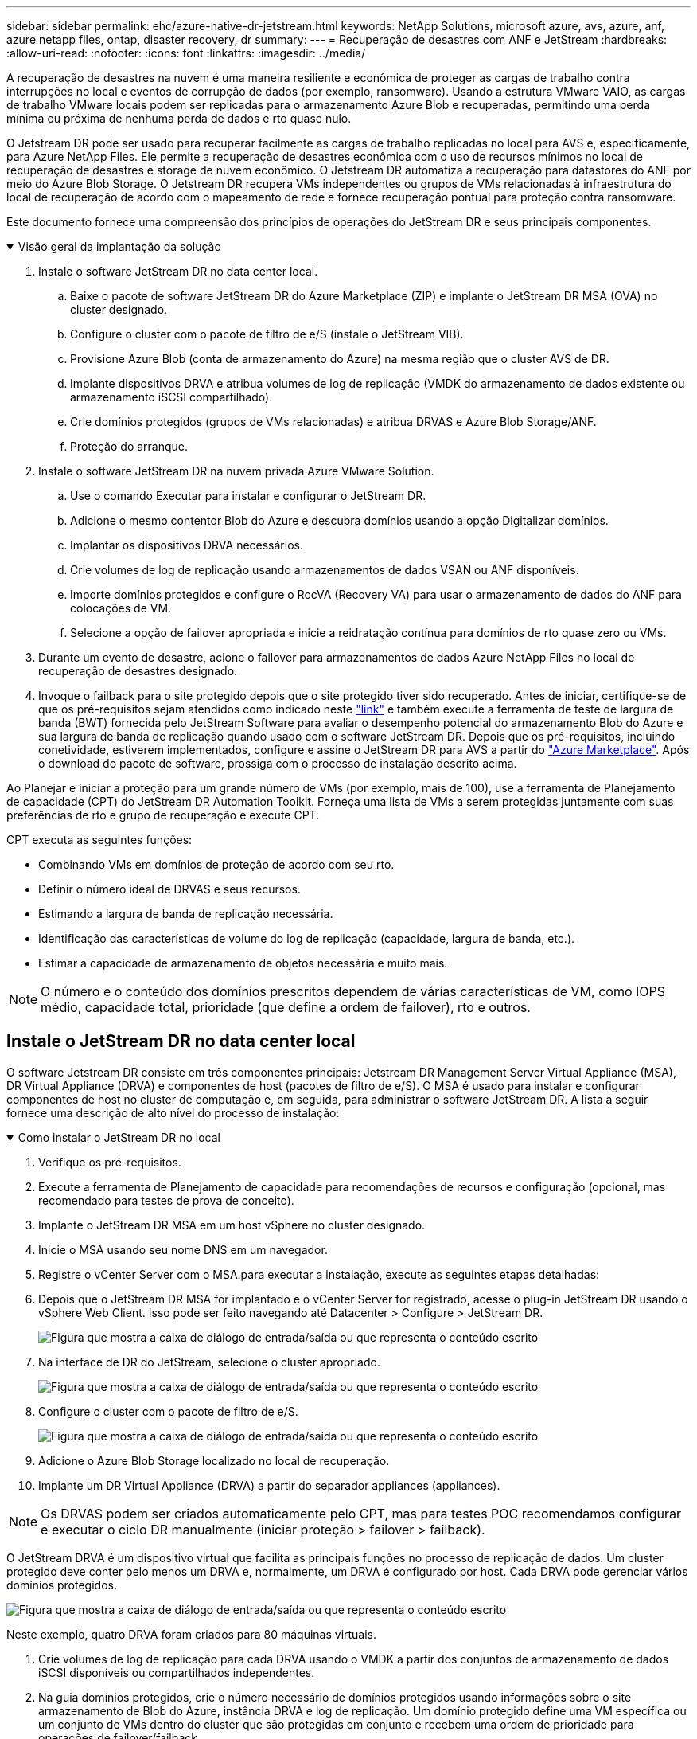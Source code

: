---
sidebar: sidebar 
permalink: ehc/azure-native-dr-jetstream.html 
keywords: NetApp Solutions, microsoft azure, avs, azure, anf, azure netapp files, ontap, disaster recovery, dr 
summary:  
---
= Recuperação de desastres com ANF e JetStream
:hardbreaks:
:allow-uri-read: 
:nofooter: 
:icons: font
:linkattrs: 
:imagesdir: ../media/


[role="lead"]
A recuperação de desastres na nuvem é uma maneira resiliente e econômica de proteger as cargas de trabalho contra interrupções no local e eventos de corrupção de dados (por exemplo, ransomware). Usando a estrutura VMware VAIO, as cargas de trabalho VMware locais podem ser replicadas para o armazenamento Azure Blob e recuperadas, permitindo uma perda mínima ou próxima de nenhuma perda de dados e rto quase nulo.

O Jetstream DR pode ser usado para recuperar facilmente as cargas de trabalho replicadas no local para AVS e, especificamente, para Azure NetApp Files. Ele permite a recuperação de desastres econômica com o uso de recursos mínimos no local de recuperação de desastres e storage de nuvem econômico. O Jetstream DR automatiza a recuperação para datastores do ANF por meio do Azure Blob Storage. O Jetstream DR recupera VMs independentes ou grupos de VMs relacionadas à infraestrutura do local de recuperação de acordo com o mapeamento de rede e fornece recuperação pontual para proteção contra ransomware.

Este documento fornece uma compreensão dos princípios de operações do JetStream DR e seus principais componentes.

.Visão geral da implantação da solução
[%collapsible%open]
====
. Instale o software JetStream DR no data center local.
+
.. Baixe o pacote de software JetStream DR do Azure Marketplace (ZIP) e implante o JetStream DR MSA (OVA) no cluster designado.
.. Configure o cluster com o pacote de filtro de e/S (instale o JetStream VIB).
.. Provisione Azure Blob (conta de armazenamento do Azure) na mesma região que o cluster AVS de DR.
.. Implante dispositivos DRVA e atribua volumes de log de replicação (VMDK do armazenamento de dados existente ou armazenamento iSCSI compartilhado).
.. Crie domínios protegidos (grupos de VMs relacionadas) e atribua DRVAS e Azure Blob Storage/ANF.
.. Proteção do arranque.


. Instale o software JetStream DR na nuvem privada Azure VMware Solution.
+
.. Use o comando Executar para instalar e configurar o JetStream DR.
.. Adicione o mesmo contentor Blob do Azure e descubra domínios usando a opção Digitalizar domínios.
.. Implantar os dispositivos DRVA necessários.
.. Crie volumes de log de replicação usando armazenamentos de dados VSAN ou ANF disponíveis.
.. Importe domínios protegidos e configure o RocVA (Recovery VA) para usar o armazenamento de dados do ANF para colocações de VM.
.. Selecione a opção de failover apropriada e inicie a reidratação contínua para domínios de rto quase zero ou VMs.


. Durante um evento de desastre, acione o failover para armazenamentos de dados Azure NetApp Files no local de recuperação de desastres designado.
. Invoque o failback para o site protegido depois que o site protegido tiver sido recuperado. Antes de iniciar, certifique-se de que os pré-requisitos sejam atendidos como indicado neste https://docs.microsoft.com/en-us/azure/azure-vmware/deploy-disaster-recovery-using-jetstream["link"^] e também execute a ferramenta de teste de largura de banda (BWT) fornecida pelo JetStream Software para avaliar o desempenho potencial do armazenamento Blob do Azure e sua largura de banda de replicação quando usado com o software JetStream DR. Depois que os pré-requisitos, incluindo conetividade, estiverem implementados, configure e assine o JetStream DR para AVS a partir do https://portal.azure.com/["Azure Marketplace"^]. Após o download do pacote de software, prossiga com o processo de instalação descrito acima.


====
Ao Planejar e iniciar a proteção para um grande número de VMs (por exemplo, mais de 100), use a ferramenta de Planejamento de capacidade (CPT) do JetStream DR Automation Toolkit. Forneça uma lista de VMs a serem protegidas juntamente com suas preferências de rto e grupo de recuperação e execute CPT.

CPT executa as seguintes funções:

* Combinando VMs em domínios de proteção de acordo com seu rto.
* Definir o número ideal de DRVAS e seus recursos.
* Estimando a largura de banda de replicação necessária.
* Identificação das características de volume do log de replicação (capacidade, largura de banda, etc.).
* Estimar a capacidade de armazenamento de objetos necessária e muito mais.



NOTE: O número e o conteúdo dos domínios prescritos dependem de várias características de VM, como IOPS médio, capacidade total, prioridade (que define a ordem de failover), rto e outros.



== Instale o JetStream DR no data center local

O software Jetstream DR consiste em três componentes principais: Jetstream DR Management Server Virtual Appliance (MSA), DR Virtual Appliance (DRVA) e componentes de host (pacotes de filtro de e/S). O MSA é usado para instalar e configurar componentes de host no cluster de computação e, em seguida, para administrar o software JetStream DR. A lista a seguir fornece uma descrição de alto nível do processo de instalação:

.Como instalar o JetStream DR no local
[%collapsible%open]
====
. Verifique os pré-requisitos.
. Execute a ferramenta de Planejamento de capacidade para recomendações de recursos e configuração (opcional, mas recomendado para testes de prova de conceito).
. Implante o JetStream DR MSA em um host vSphere no cluster designado.
. Inicie o MSA usando seu nome DNS em um navegador.
. Registre o vCenter Server com o MSA.para executar a instalação, execute as seguintes etapas detalhadas:
. Depois que o JetStream DR MSA for implantado e o vCenter Server for registrado, acesse o plug-in JetStream DR usando o vSphere Web Client. Isso pode ser feito navegando até Datacenter > Configure > JetStream DR.
+
image:vmware-dr-image8.png["Figura que mostra a caixa de diálogo de entrada/saída ou que representa o conteúdo escrito"]

. Na interface de DR do JetStream, selecione o cluster apropriado.
+
image:vmware-dr-image9.png["Figura que mostra a caixa de diálogo de entrada/saída ou que representa o conteúdo escrito"]

. Configure o cluster com o pacote de filtro de e/S.
+
image:vmware-dr-image10.png["Figura que mostra a caixa de diálogo de entrada/saída ou que representa o conteúdo escrito"]

. Adicione o Azure Blob Storage localizado no local de recuperação.
. Implante um DR Virtual Appliance (DRVA) a partir do separador appliances (appliances).



NOTE: Os DRVAS podem ser criados automaticamente pelo CPT, mas para testes POC recomendamos configurar e executar o ciclo DR manualmente (iniciar proteção > failover > failback).

O JetStream DRVA é um dispositivo virtual que facilita as principais funções no processo de replicação de dados. Um cluster protegido deve conter pelo menos um DRVA e, normalmente, um DRVA é configurado por host. Cada DRVA pode gerenciar vários domínios protegidos.

image:vmware-dr-image11.png["Figura que mostra a caixa de diálogo de entrada/saída ou que representa o conteúdo escrito"]

Neste exemplo, quatro DRVA foram criados para 80 máquinas virtuais.

. Crie volumes de log de replicação para cada DRVA usando o VMDK a partir dos conjuntos de armazenamento de dados iSCSI disponíveis ou compartilhados independentes.
. Na guia domínios protegidos, crie o número necessário de domínios protegidos usando informações sobre o site armazenamento de Blob do Azure, instância DRVA e log de replicação. Um domínio protegido define uma VM específica ou um conjunto de VMs dentro do cluster que são protegidas em conjunto e recebem uma ordem de prioridade para operações de failover/failback.
+
image:vmware-dr-image12.png["Figura que mostra a caixa de diálogo de entrada/saída ou que representa o conteúdo escrito"]

. Selecione as VMs que você deseja proteger e inicie a proteção da VM do domínio protegido. Isso inicia a replicação de dados para o Blob Store designado.



NOTE: Verifique se o mesmo modo de proteção é usado para todas as VMs em um domínio protegido.


NOTE: O modo write-back (VMDK) pode oferecer um desempenho mais elevado.

image:vmware-dr-image13.png["Figura que mostra a caixa de diálogo de entrada/saída ou que representa o conteúdo escrito"]

Verifique se os volumes de log de replicação são colocados em um storage de alto desempenho.


NOTE: Os livros de execução de failover podem ser configurados para agrupar as VMs (chamado Grupo de recuperação), definir a sequência de ordem de inicialização e modificar as configurações de CPU/memória juntamente com as configurações IP.

====


== Instale o JetStream DR para AVS em uma nuvem privada da Azure VMware Solution usando o comando Executar

Uma prática recomendada para um local de recuperação (AVS) é criar um cluster de luz piloto de três nós com antecedência. Isso permite que a infraestrutura do local de recuperação seja pré-configurada, incluindo os seguintes itens:

* Segmentos de rede de destino, firewalls, serviços como DHCP e DNS, e assim por diante.
* Instalação do JetStream DR para AVS
* Configuração de volumes do ANF como armazenamentos de dados, e moreJetStream DR é compatível com o modo rto quase zero para domínios de missão crítica. Para esses domínios, o armazenamento de destino deve ser pré-instalado. Nesse caso, o ANF é um tipo de storage recomendado.



NOTE: A configuração de rede, incluindo a criação de segmentos, deve ser configurada no cluster AVS para corresponder aos requisitos locais.

Dependendo dos requisitos de SLA e rto, o modo de failover contínuo ou failover regular (padrão) pode ser usado. Para rto quase zero, a reidratação contínua deve ser iniciada no local de recuperação.

.Como instalar o JetStream DR para AVS em uma nuvem privada
[%collapsible%open]
====
Para instalar o JetStream DR para AVS em uma nuvem privada da Azure VMware Solution, execute as seguintes etapas:

. No portal do Azure, vá para a solução Azure VMware, selecione a nuvem privada e selecione Executar comando > Pacotes > JSDR.Configuration.
+

NOTE: O usuário padrão do CloudAdmin na solução VMware Azure não tem Privileges suficiente para instalar o JetStream DR para AVS. O Azure VMware Solution permite a instalação simplificada e automatizada do JetStream DR invocando o comando Azure VMware Solution Run para o JetStream DR.

+
A captura de tela a seguir mostra a instalação usando um endereço IP baseado em DHCP.

+
image:vmware-dr-image14.png["Figura que mostra a caixa de diálogo de entrada/saída ou que representa o conteúdo escrito"]

. Depois que a instalação do JetStream DR para AVS estiver concluída, atualize o navegador. Para aceder à IU do JetStream DR, aceda a SDDC Datacenter > Configure > JetStream DR.
+
image:vmware-dr-image15.png["Figura que mostra a caixa de diálogo de entrada/saída ou que representa o conteúdo escrito"]

. Na interface de DR do JetStream, adicione a conta de armazenamento Blob do Azure que foi usada para proteger o cluster local como um site de armazenamento e execute a opção Scan Domains (Digitalizar domínios).
+
image:vmware-dr-image16.png["Figura que mostra a caixa de diálogo de entrada/saída ou que representa o conteúdo escrito"]

. Depois que os domínios protegidos são importados, implante dispositivos DRVA. Neste exemplo, a reidratação contínua é iniciada manualmente a partir do local de recuperação usando a IU do JetStream DR.
+

NOTE: Essas etapas também podem ser automatizadas usando planos criados pelo CPT.

. Crie volumes de log de replicação usando armazenamentos de dados VSAN ou ANF disponíveis.
. Importe os domínios protegidos e configure o Recovery VA para usar o armazenamento de dados do ANF para colocações de VM.
+
image:vmware-dr-image17.png["Figura que mostra a caixa de diálogo de entrada/saída ou que representa o conteúdo escrito"]

+

NOTE: Certifique-se de que o DHCP está ativado no segmento selecionado e que existem IPs suficientes disponíveis. IPs dinâmicos são usados temporariamente enquanto os domínios estão se recuperando. Cada VM em recuperação (incluindo reidratação contínua) requer um IP dinâmico individual. Após a conclusão da recuperação, o IP é liberado e pode ser reutilizado.

. Selecione a opção de failover apropriada (failover contínuo ou failover). Neste exemplo, a reidratação contínua (failover contínuo) é selecionada.
+
image:vmware-dr-image18.png["Figura que mostra a caixa de diálogo de entrada/saída ou que representa o conteúdo escrito"]



====


== Efetuar failover/failback

.Como efetuar um failover/failback
[%collapsible%open]
====
. Depois que um desastre ocorrer no cluster protegido do ambiente local (falha parcial ou total), acione o failover.
+

NOTE: O CPT pode ser usado para executar o plano de failover para recuperar as VMs do armazenamento Blob do Azure no local de recuperação de cluster AVS.

+

NOTE: Após o failover (para reidratação contínua ou padrão) quando as VMs protegidas forem iniciadas no AVS, a proteção é retomada automaticamente e o JetStream DR continua a replicar seus dados para os contêineres apropriados/originais no Azure Blob Storage.

+
image:vmware-dr-image19.png["Figura que mostra a caixa de diálogo de entrada/saída ou que representa o conteúdo escrito"]

+
image:vmware-dr-image20.png["Figura que mostra a caixa de diálogo de entrada/saída ou que representa o conteúdo escrito"]

+
A barra de tarefas mostra o progresso das atividades de failover.

. Quando a tarefa estiver concluída, o acesso às VMs recuperadas e aos negócios continua normalmente.
+
image:vmware-dr-image21.png["Figura que mostra a caixa de diálogo de entrada/saída ou que representa o conteúdo escrito"]

+
Depois que o local principal estiver ativo e em execução novamente, o failback pode ser executado. A proteção da VM é retomada e a consistência dos dados deve ser verificada.

. Restaure o ambiente no local. Dependendo do tipo de incidente de desastre, pode ser necessário restaurar e/ou verificar a configuração do cluster protegido. Se necessário, o software JetStream DR pode precisar ser reinstalado.
+

NOTE: Observação: O `recovery_utility_prepare_failback` script fornecido no Automation Toolkit pode ser usado para ajudar a limpar o site protegido original de quaisquer VMs obsoletas, informações de domínio e assim por diante.

. Acesse o ambiente local restaurado, vá para a IU do Jetstream DR e selecione o domínio protegido apropriado. Depois que o site protegido estiver pronto para failback, selecione a opção failback na IU.
+
image:vmware-dr-image22.png["Figura que mostra a caixa de diálogo de entrada/saída ou que representa o conteúdo escrito"]




NOTE: O plano de failback gerado pelo CPT também pode ser usado para iniciar o retorno das VMs e seus dados do armazenamento de objetos de volta ao ambiente VMware original.


NOTE: Especifique o atraso máximo após pausar as VMs no local de recuperação e reiniciar no site protegido. Esse tempo inclui a conclusão da replicação após a interrupção das VMs de failover, o tempo para limpar o local de recuperação e o tempo para recriar VMs no local protegido. O valor recomendado pelo NetApp é de 10 minutos.

Conclua o processo de failback e confirme a retomada da proteção da VM e da consistência dos dados.

====


== Ransomeware recuperação

Recuperar de ransomware pode ser uma tarefa assustadora. Especificamente, pode ser difícil para as ORGANIZAÇÕES DE TI determinar o ponto de retorno seguro e, uma vez determinado, como garantir que as cargas de trabalho recuperadas sejam protegidas contra os ataques que ocorrem novamente (de malware adormecido ou através de aplicativos vulneráveis).

O Jetstream DR para AVS, juntamente com os datastores Azure NetApp Files, pode resolver essas preocupações permitindo que as organizações se recuperem dos pontos disponíveis no tempo, para que as cargas de trabalho sejam recuperadas para uma rede funcional e isolada, se necessário. A recuperação permite que os aplicativos funcionem e se comuniquem entre si, sem expô-los ao tráfego norte-sul, dando assim às equipes de segurança um lugar seguro para executar forense e outras remediação necessárias.

image:vmware-dr-image23.png["Figura que mostra a caixa de diálogo de entrada/saída ou que representa o conteúdo escrito"]
